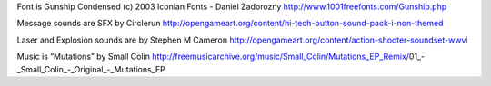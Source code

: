 


Font is Gunship Condensed (c) 2003 Iconian Fonts - Daniel Zadorozny
http://www.1001freefonts.com/Gunship.php

Message sounds are SFX by Circlerun
http://opengameart.org/content/hi-tech-button-sound-pack-i-non-themed

Laser and Explosion sounds are by Stephen M Cameron
http://opengameart.org/content/action-shooter-soundset-wwvi

Music is “Mutations” by Small Colin
http://freemusicarchive.org/music/Small_Colin/Mutations_EP_Remix/01_-_Small_Colin_-_Original_-_Mutations_EP
